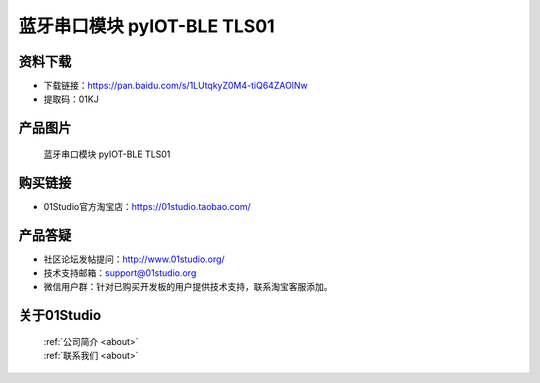 
蓝牙串口模块 pyIOT-BLE TLS01
==============================

资料下载
------------
- 下载链接：https://pan.baidu.com/s/1LUtqkyZ0M4-tiQ64ZAOlNw
- 提取码：01KJ 

产品图片
------------

.. figure:: media/pyIOT-TLS01.png

  蓝牙串口模块 pyIOT-BLE TLS01


购买链接
------------
- 01Studio官方淘宝店：https://01studio.taobao.com/


产品答疑
-------------
- 社区论坛发帖提问：http://www.01studio.org/ 
- 技术支持邮箱：support@01studio.org
- 微信用户群：针对已购买开发板的用户提供技术支持，联系淘宝客服添加。


关于01Studio
--------------

  | :ref:`公司简介 <about>`  
  | :ref:`联系我们 <about>`
